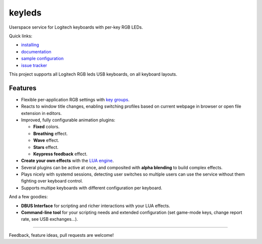 ==============
|logo| keyleds
==============

Userspace service for Logitech keyboards with per-key RGB LEDs.

Quick links:

* `installing`_
* `documentation`_
* `sample configuration`_
* `issue tracker`_

This project supports all Logitech RGB leds USB keyboards, on all keyboard layouts.

Features
--------

* Flexible per-application RGB settings with `key groups`_.
* Reacts to window title changes, enabling switching profiles based on
  current webpage in browser or open file extension in editors.
* Improved, fully configurable animation plugins:

  - **Fixed** colors.
  - **Breathing** effect.
  - **Wave** effect.
  - **Stars** effect.
  - **Keypress feedback** effect.

* **Create your own effects** with the `LUA engine`_.
* Several plugins can be active at once, and composited with **alpha blending** to
  build complex effects.

* Plays nicely with systemd sessions, detecting user switches so multiple users can
  use the service without them fighting over keyboard control.
* Supports multipe keyboards with different configuration per keyboard.

And a few goodies:

* **DBUS Interface** for scripting and richer interactions with your LUA effects.
* **Command-line tool** for your scripting needs and extended configuration
  (set game-mode keys, change report rate, see USB exchanges…).

----

Feedback, feature ideas, pull requests are welcome!

.. _installing: https://github.com/spectras/keyleds/wiki/Installing
.. _documentation: https://github.com/spectras/keyleds/wiki
.. _sample configuration: https://github.com/spectras/keyleds/blob/master/keyledsd/keyledsd.conf.sample
.. _issue tracker: https://github.com/spectras/keyleds/issues
.. _key groups: https://github.com/spectras/keyleds/wiki/Key-Group
.. _LUA engine: https://github.com/spectras/keyleds/wiki/LUA-Introduction
.. |logo| image:: logo.svg
   :width: 64px
   :height: 80px
   :align: middle
   :alt:
